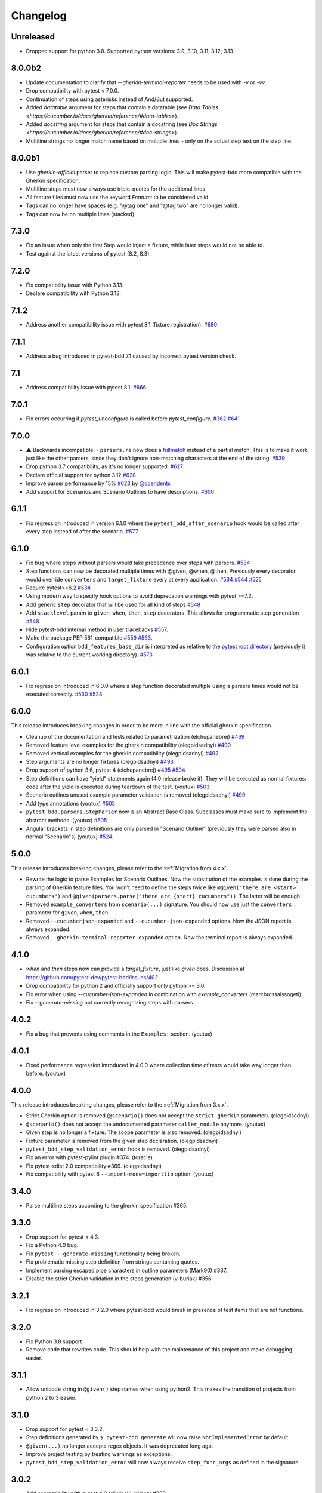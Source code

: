 Changelog
=========

Unreleased
----------
- Dropped support for python 3.8. Supported python versions: 3.9, 3.10, 3.11, 3.12, 3.13.

8.0.0b2
----------
- Update documentation to clarify that `--gherkin-terminal-reporter` needs to be used with `-v` or `-vv`.
- Drop compatibility with pytest < 7.0.0.
- Continuation of steps using asterisks instead of And/But supported.
- Added `datatable` argument for steps that contain a datatable (see `Data Tables <https://cucumber.io/docs/gherkin/reference/#data-tables>`).
- Added `docstring` argument for steps that contain a docstring (see `Doc Strings <https://cucumber.io/docs/gherkin/reference/#doc-strings>`).
- Multiline strings no longer match name based on multiple lines - only on the actual step text on the step line.

8.0.0b1
----------
- Use `gherkin-official` parser to replace custom parsing logic. This will make pytest-bdd more compatible with the Gherkin specification.
- Multiline steps must now always use triple-quotes for the additional lines.
- All feature files must now use the keyword `Feature:` to be considered valid.
- Tags can no longer have spaces (e.g. "@tag one" and "@tag two" are no longer valid).
- Tags can now be on multiple lines (stacked)

7.3.0
----------
- Fix an issue when only the first Step would inject a fixture, while later steps would not be able to.
- Test against the latest versions of pytest (8.2, 8.3).

7.2.0
----------
- Fix compatibility issue with Python 3.13.
- Declare compatibility with Python 3.13.

7.1.2
----------
- Address another compatibility issue with pytest 8.1 (fixture registration). `#680 <https://github.com/pytest-dev/pytest-bdd/pull/680>`_

7.1.1
----------
- Address a bug introduced in pytest-bdd 7.1 caused by incorrect pytest version check.

7.1
----------
- Address compatibility issue with pytest 8.1. `#666 <https://github.com/pytest-dev/pytest-bdd/pull/666>`_

7.0.1
-----
- Fix errors occurring if `pytest_unconfigure` is called before `pytest_configure`. `#362 <https://github.com/pytest-dev/pytest-bdd/issues/362>`_ `#641 <https://github.com/pytest-dev/pytest-bdd/pull/641>`_

7.0.0
----------
- ⚠️ Backwards incompatible: - ``parsers.re`` now does a `fullmatch <https://docs.python.org/3/library/re.html#re.fullmatch>`_ instead of a partial match. This is to make it work just like the other parsers, since they don't ignore non-matching characters at the end of the string. `#539 <https://github.com/pytest-dev/pytest-bdd/pull/539>`_
- Drop python 3.7 compatibility, as it's no longer supported. `#627 <https://github.com/pytest-dev/pytest-bdd/pull/627>`_
- Declare official support for python 3.12 `#628 <https://github.com/pytest-dev/pytest-bdd/pull/628>`_
- Improve parser performance by 15% `#623 <https://github.com/pytest-dev/pytest-bdd/pull/623>`_ by `@dcendents <https://github.com/dcendents>`_
- Add support for Scenarios and Scenario Outlines to have descriptions. `#600 <https://github.com/pytest-dev/pytest-bdd/pull/600>`_

6.1.1
-----
- Fix regression introduced in version 6.1.0 where the ``pytest_bdd_after_scenario`` hook would be called after every step instead of after the scenario. `#577 <https://github.com/pytest-dev/pytest-bdd/pull/577>`_

6.1.0
-----
- Fix bug where steps without parsers would take precedence over steps with parsers. `#534 <https://github.com/pytest-dev/pytest-bdd/pull/534>`_
- Step functions can now be decorated multiple times with @given, @when, @then. Previously every decorator would override ``converters`` and ``target_fixture`` every at every application. `#534 <https://github.com/pytest-dev/pytest-bdd/pull/534>`_ `#544 <https://github.com/pytest-dev/pytest-bdd/pull/544>`_ `#525 <https://github.com/pytest-dev/pytest-bdd/issues/525>`_
- Require pytest>=6.2 `#534 <https://github.com/pytest-dev/pytest-bdd/pull/534>`_
- Using modern way to specify hook options to avoid deprecation warnings with pytest >=7.2.
- Add generic ``step`` decorator that will be used for all kind of steps `#548 <https://github.com/pytest-dev/pytest-bdd/pull/548>`_
- Add ``stacklevel`` param to ``given``, ``when``, ``then``, ``step`` decorators. This allows for programmatic step generation `#548 <https://github.com/pytest-dev/pytest-bdd/pull/548>`_
- Hide pytest-bdd internal method in user tracebacks `#557 <https://github.com/pytest-dev/pytest-bdd/pull/557>`_.
- Make the package PEP 561-compatible `#559 <https://github.com/pytest-dev/pytest-bdd/issues/559>`_ `#563 <https://github.com/pytest-dev/pytest-bdd/pull/563>`_.
- Configuration option ``bdd_features_base_dir`` is interpreted as relative to the `pytest root directory <https://docs.pytest.org/en/latest/reference/customize.html#rootdir>`_ (previously it was relative to the current working directory). `#573 <https://github.com/pytest-dev/pytest-bdd/pull/573>`_


6.0.1
-----
- Fix regression introduced in 6.0.0 where a step function decorated multiple using a parsers times would not be executed correctly. `#530 <https://github.com/pytest-dev/pytest-bdd/pull/530>`_ `#528 <https://github.com/pytest-dev/pytest-bdd/issues/528>`_


6.0.0
-----

This release introduces breaking changes in order to be more in line with the official gherkin specification.

- Cleanup of the documentation and tests related to parametrization (elchupanebrej) `#469 <https://github.com/pytest-dev/pytest-bdd/pull/469>`_
- Removed feature level examples for the gherkin compatibility (olegpidsadnyi) `#490 <https://github.com/pytest-dev/pytest-bdd/pull/490>`_
- Removed vertical examples for the gherkin compatibility (olegpidsadnyi) `#492 <https://github.com/pytest-dev/pytest-bdd/pull/492>`_
- Step arguments are no longer fixtures (olegpidsadnyi) `#493 <https://github.com/pytest-dev/pytest-bdd/pull/493>`_
- Drop support of python 3.6, pytest 4 (elchupanebrej) `#495 <https://github.com/pytest-dev/pytest-bdd/pull/495>`_ `#504 <https://github.com/pytest-dev/pytest-bdd/issues/504>`_
- Step definitions can have "yield" statements again (4.0 release broke it). They will be executed as normal fixtures: code after the yield is executed during teardown of the test. (youtux) `#503 <https://github.com/pytest-dev/pytest-bdd/issues/503>`_
- Scenario outlines unused example parameter validation is removed (olegpidsadnyi) `#499 <https://github.com/pytest-dev/pytest-bdd/pull/499>`_
- Add type annotations (youtux) `#505 <https://github.com/pytest-dev/pytest-bdd/pull/505>`_
- ``pytest_bdd.parsers.StepParser`` now is an Abstract Base Class. Subclasses must make sure to implement the abstract methods. (youtux) `#505 <https://github.com/pytest-dev/pytest-bdd/pull/505>`_
- Angular brackets in step definitions are only parsed in "Scenario Outline" (previously they were parsed also in normal "Scenario"s) (youtux) `#524 <https://github.com/pytest-dev/pytest-bdd/pull/524>`_.



5.0.0
-----
This release introduces breaking changes, please refer to the :ref:`Migration from 4.x.x`.

- Rewrite the logic to parse Examples for Scenario Outlines. Now the substitution of the examples is done during the parsing of Gherkin feature files. You won't need to define the steps twice like ``@given("there are <start> cucumbers")`` and ``@given(parsers.parse("there are {start} cucumbers"))``. The latter will be enough.
- Removed ``example_converters`` from ``scenario(...)`` signature. You should now use just the ``converters`` parameter for ``given``, ``when``, ``then``.
- Removed ``--cucumberjson-expanded`` and ``--cucumber-json-expanded`` options. Now the JSON report is always expanded.
- Removed ``--gherkin-terminal-reporter-expanded`` option. Now the terminal report is always expanded.

4.1.0
-----------
- `when` and `then` steps now can provide a `target_fixture`, just like `given` does. Discussion at https://github.com/pytest-dev/pytest-bdd/issues/402.
- Drop compatibility for python 2 and officially support only python >= 3.6.
- Fix error when using `--cucumber-json-expanded` in combination with `example_converters` (marcbrossaissogeti).
- Fix `--generate-missing` not correctly recognizing steps with parsers

4.0.2
-----
- Fix a bug that prevents using comments in the ``Examples:`` section. (youtux)


4.0.1
-----
- Fixed performance regression introduced in 4.0.0 where collection time of tests would take way longer than before. (youtux)


4.0.0
-----

This release introduces breaking changes, please refer to the :ref:`Migration from 3.x.x`.

- Strict Gherkin option is removed (``@scenario()`` does not accept the ``strict_gherkin`` parameter). (olegpidsadnyi)
- ``@scenario()`` does not accept the undocumented parameter ``caller_module`` anymore. (youtux)
- Given step is no longer a fixture. The scope parameter is also removed. (olegpidsadnyi)
- Fixture parameter is removed from the given step declaration. (olegpidsadnyi)
- ``pytest_bdd_step_validation_error`` hook is removed. (olegpidsadnyi)
- Fix an error with pytest-pylint plugin #374. (toracle)
- Fix pytest-xdist 2.0 compatibility #369. (olegpidsadnyi)
- Fix compatibility with pytest 6 ``--import-mode=importlib`` option. (youtux)


3.4.0
-----

- Parse multiline steps according to the gherkin specification #365.


3.3.0
-----

- Drop support for pytest < 4.3.
- Fix a Python 4.0 bug.
- Fix ``pytest --generate-missing`` functionality being broken.
- Fix problematic missing step definition from strings containing quotes.
- Implement parsing escaped pipe characters in outline parameters (Mark90) #337.
- Disable the strict Gherkin validation in the steps generation (v-buriak) #356.

3.2.1
----------

- Fix regression introduced in 3.2.0 where pytest-bdd would break in presence of test items that are not functions.

3.2.0
----------

- Fix Python 3.8 support
- Remove code that rewrites code. This should help with the maintenance of this project and make debugging easier.

3.1.1
----------

- Allow unicode string in ``@given()`` step names when using python2.
  This makes the transition of projects from python 2 to 3 easier.

3.1.0
----------

- Drop support for pytest < 3.3.2.
- Step definitions generated by ``$ pytest-bdd generate`` will now raise ``NotImplementedError`` by default.
- ``@given(...)`` no longer accepts regex objects. It was deprecated long ago.
- Improve project testing by treating warnings as exceptions.
- ``pytest_bdd_step_validation_error`` will now always receive ``step_func_args`` as defined in the signature.

3.0.2
------

- Add compatibility with pytest 4.2 (sliwinski-milosz) #288.

3.0.1
------

- Minimal supported version of `pytest` is now 2.9.0 as lower versions do not support `bool` type ini options (sliwinski-milosz) #260
- Fix RemovedInPytest4Warning warnings (sliwinski-milosz) #261.

3.0.0
------

- Fixtures `pytestbdd_feature_base_dir` and `pytestbdd_strict_gherkin` have been removed. Check the `Migration of your tests from versions 2.x.x <README.rst>`_ for more information (sliwinski-milosz) #255
- Fix step definitions not being found when using parsers or converters after a change in pytest (youtux) #257

2.21.0
------

- Gherkin terminal reporter expanded format (pauk-slon)


2.20.0
------

- Added support for But steps (olegpidsadnyi)
- Fixed compatibility with pytest 3.3.2 (olegpidsadnyi)
- MInimal required version of pytest is now 2.8.1 since it doesn't support earlier versions (olegpidsadnyi)


2.19.0
------

- Added --cucumber-json-expanded option for explicit selection of expanded format (mjholtkamp)
- Step names are filled in when --cucumber-json-expanded is used (mjholtkamp)

2.18.2
------

- Fix check for out section steps definitions for no strict gherkin feature

2.18.1
------

- Relay fixture results to recursive call of 'get_features' (coddingtonbear)

2.18.0
------

- Add gherkin terminal reporter (spinus + thedrow)

2.17.2
------

- Fix scenario lines containing an ``@`` being parsed as a tag. (The-Compiler)

2.17.1
------

- Add support for pytest 3.0

2.17.0
------

- Fix FixtureDef signature for newer pytest versions (The-Compiler)
- Better error explanation for the steps defined outside of scenarios (olegpidsadnyi)
- Add a ``pytest_bdd_apply_tag`` hook to customize handling of tags (The-Compiler)
- Allow spaces in tag names. This can be useful when using the
  ``pytest_bdd_apply_tag`` hook with tags like ``@xfail: Some reason``.


2.16.1
------

- Cleaned up hooks of the plugin (olegpidsadnyi)
- Fixed report serialization (olegpidsadnyi)


2.16.0
------

- Fixed deprecation warnings with pytest 2.8 (The-Compiler)
- Fixed deprecation warnings with Python 3.5 (The-Compiler)

2.15.0
------

- Add examples data in the scenario report (bubenkoff)

2.14.5
------

- Properly parse feature description (bubenkoff)

2.14.3
------

- Avoid potentially random collection order for xdist compartibility (bubenkoff)

2.14.1
------

- Pass additional arguments to parsers (bubenkoff)

2.14.0
------

- Add validation check which prevents having multiple features in a single feature file (bubenkoff)

2.13.1
------

- Allow mixing feature example table with scenario example table (bubenkoff, olegpidsadnyi)

2.13.0
------

- Feature example table (bubenkoff, sureshvv)

2.12.2
------

- Make it possible to relax strict Gherkin scenario validation (bubenkoff)

2.11.3
------

- Fix minimal `six` version (bubenkoff, dustinfarris)

2.11.1
------

- Mention step type on step definition not found errors and in code generation (bubenkoff, lrowe)

2.11.0
------

- Prefix step definition fixture names to avoid name collisions (bubenkoff, lrowe)

2.10.0
------

- Make feature and scenario tags to be fully compartible with pytest markers (bubenkoff, kevinastone)

2.9.1
-----

- Fixed FeatureError string representation to correctly support python3 (bubenkoff, lrowe)

2.9.0
-----

- Added possibility to inject fixtures from given keywords (bubenkoff)

2.8.0
-----

- Added hook before the step is executed with evaluated parameters (olegpidsadnyi)

2.7.2
-----

- Correct base feature path lookup for python3 (bubenkoff)

2.7.1
-----

- Allow to pass ``scope`` for ``given`` steps (bubenkoff, sureshvv)

2.7.0
-----

- Implemented `scenarios` shortcut to automatically bind scenarios to tests (bubenkoff)

2.6.2
-----

- Parse comments only in the beginning of words (santagada)

2.6.1
-----

- Correctly handle `pytest-bdd` command called without the subcommand under python3 (bubenkoff, spinus)
- Pluggable parsers for step definitions (bubenkoff, spinus)

2.5.3
-----

- Add after scenario hook, document both before and after scenario hooks (bubenkoff)

2.5.2
-----

- Fix code generation steps ordering (bubenkoff)

2.5.1
-----

- Fix error report serialization (olegpidsadnyi)

2.5.0
-----

- Fix multiline steps in the Background section (bubenkoff, arpe)
- Code cleanup (olegpidsadnyi)


2.4.5
-----

- Fix unicode issue with scenario name (bubenkoff, aohontsev)

2.4.3
-----

- Fix unicode regex argumented steps issue (bubenkoff, aohontsev)
- Fix steps timings in the json reporting (bubenkoff)

2.4.2
-----

- Recursion is fixed for the --generate-missing and the --feature parameters (bubenkoff)

2.4.1
-----

- Better reporting of a not found scenario (bubenkoff)
- Simple test code generation implemented (bubenkoff)
- Correct timing values for cucumber json reporting (bubenkoff)
- Validation/generation helpers (bubenkoff)

2.4.0
-----

- Background support added (bubenkoff)
- Fixed double collection of the conftest files if scenario decorator is used (ropez, bubenkoff)

2.3.3
-----

- Added timings to the cucumber json report (bubenkoff)

2.3.2
-----

- Fixed incorrect error message using e.argname instead of step.name (hvdklauw)

2.3.1
-----

- Implemented cucumber tags support (bubenkoff)
- Implemented cucumber json formatter (bubenkoff, albertjan)
- Added 'trace' keyword (bubenkoff)

2.1.2
-----

- Latest pytest compartibility fixes (bubenkoff)

2.1.1
-----

- Bugfixes (bubenkoff)

2.1.0
-----

- Implemented multiline steps (bubenkoff)

2.0.1
-----

- Allow more than one parameter per step (bubenkoff)
- Allow empty example values (bubenkoff)

2.0.0
-----

- Pure pytest parametrization for scenario outlines (bubenkoff)
- Argumented steps now support converters (transformations) (bubenkoff)
- scenario supports only decorator form (bubenkoff)
- Code generation refactoring and cleanup (bubenkoff)

1.0.0
-----

- Implemented scenario outlines (bubenkoff)


0.6.11
------

- Fixed step arguments conflict with the fixtures having the same name (olegpidsadnyi)

0.6.9
-----

- Implemented support of Gherkin "Feature:" (olegpidsadnyi)

0.6.8
-----

- Implemented several hooks to allow reporting/error handling (bubenkoff)

0.6.6
-----

- Fixes to unnecessary mentioning of pytest-bdd package files in py.test log with -v (bubenkoff)

0.6.5
-----

- Compartibility with recent pytest (bubenkoff)

0.6.4
-----

- More unicode fixes (amakhnach)

0.6.3
-----

- Added unicode support for feature files. Removed buggy module replacement for scenario. (amakhnach)

0.6.2
-----

- Removed unnecessary mention of pytest-bdd package files in py.test log with -v (bubenkoff)

0.6.1
-----

- Step arguments in whens when there are no given arguments used. (amakhnach, bubenkoff)

0.6.0
-----

- Added step arguments support. (curzona, olegpidsadnyi, bubenkoff)
- Added checking of the step type order. (markon, olegpidsadnyi)

0.5.2
-----

- Added extra info into output when FeatureError exception raises. (amakhnach)

0.5.0
-----

- Added parametrization to scenarios
- Coveralls.io integration
- Test coverage improvement/fixes
- Correct wrapping of step functions to preserve function docstring

0.4.7
-----

- Fixed Python 3.3 support

0.4.6
-----

- Fixed a bug when py.test --fixtures showed incorrect filenames for the steps.

0.4.5
-----

- Fixed a bug with the reuse of the fixture by given steps being evaluated multiple times.

0.4.3
-----

- Update the license file and PYPI related documentation.
